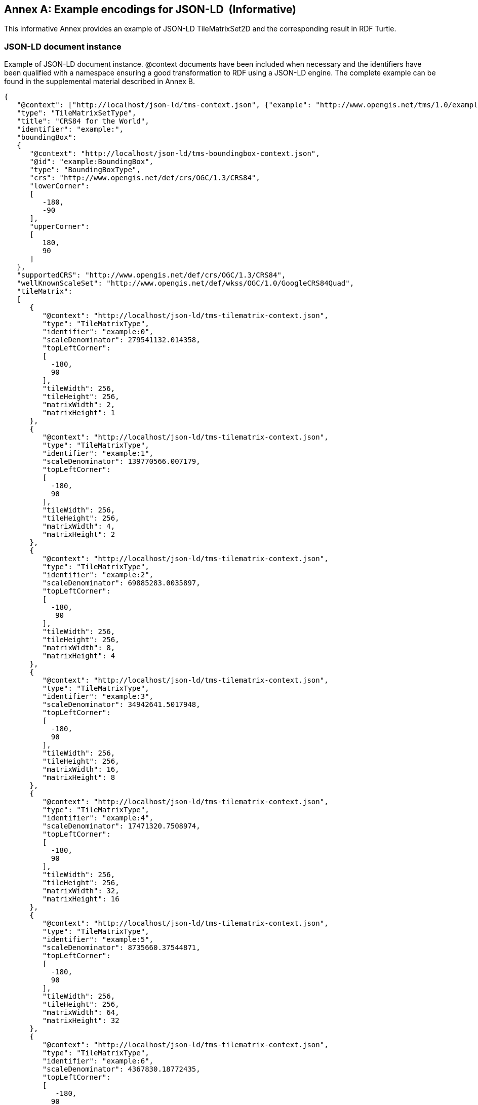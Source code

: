[appendix]
[[annex_g]]
[[example-encodings-for-json-ld-informative]]
:appendix-caption: Annex
== Example encodings for JSON-LD  (Informative)

This informative Annex provides an example of JSON-LD TileMatrixSet2D and the corresponding result in RDF Turtle.

[[json-ld-document-instance]]
=== JSON-LD document instance

Example of JSON-LD document instance. @context documents have been included when necessary and the identifiers have been qualified with a namespace ensuring a good transformation to RDF using a JSON-LD engine. The complete example can be found in the supplemental material described in Annex B.

[source,JSON]
....
{
   "@context": ["http://localhost/json-ld/tms-context.json", {"example": "http://www.opengis.net/tms/1.0/example/WorldCRS84Quad/"}],
   "type": "TileMatrixSetType",
   "title": "CRS84 for the World",
   "identifier": "example:",
   "boundingBox":
   {
      "@context": "http://localhost/json-ld/tms-boundingbox-context.json",
      "@id": "example:BoundingBox",
      "type": "BoundingBoxType",
      "crs": "http://www.opengis.net/def/crs/OGC/1.3/CRS84",
      "lowerCorner":
      [
         -180,
         -90
      ],
      "upperCorner":
      [
         180,
         90
      ]
   },
   "supportedCRS": "http://www.opengis.net/def/crs/OGC/1.3/CRS84",
   "wellKnownScaleSet": "http://www.opengis.net/def/wkss/OGC/1.0/GoogleCRS84Quad",
   "tileMatrix":
   [
      {
         "@context": "http://localhost/json-ld/tms-tilematrix-context.json",
         "type": "TileMatrixType",
         "identifier": "example:0",
         "scaleDenominator": 279541132.014358,
         "topLeftCorner":
         [
           -180,
           90
         ],
         "tileWidth": 256,
         "tileHeight": 256,
         "matrixWidth": 2,
         "matrixHeight": 1
      },
      {
         "@context": "http://localhost/json-ld/tms-tilematrix-context.json",
         "type": "TileMatrixType",
         "identifier": "example:1",
         "scaleDenominator": 139770566.007179,
         "topLeftCorner":
         [
           -180,
           90
         ],
         "tileWidth": 256,
         "tileHeight": 256,
         "matrixWidth": 4,
         "matrixHeight": 2
      },
      {
         "@context": "http://localhost/json-ld/tms-tilematrix-context.json",
         "type": "TileMatrixType",
         "identifier": "example:2",
         "scaleDenominator": 69885283.0035897,
         "topLeftCorner":
         [
           -180,
            90
         ],
         "tileWidth": 256,
         "tileHeight": 256,
         "matrixWidth": 8,
         "matrixHeight": 4
      },
      {
         "@context": "http://localhost/json-ld/tms-tilematrix-context.json",
         "type": "TileMatrixType",
         "identifier": "example:3",
         "scaleDenominator": 34942641.5017948,
         "topLeftCorner":
         [
           -180,
           90
         ],
         "tileWidth": 256,
         "tileHeight": 256,
         "matrixWidth": 16,
         "matrixHeight": 8
      },
      {
         "@context": "http://localhost/json-ld/tms-tilematrix-context.json",
         "type": "TileMatrixType",
         "identifier": "example:4",
         "scaleDenominator": 17471320.7508974,
         "topLeftCorner":
         [
           -180,
           90
         ],
         "tileWidth": 256,
         "tileHeight": 256,
         "matrixWidth": 32,
         "matrixHeight": 16
      },
      {
         "@context": "http://localhost/json-ld/tms-tilematrix-context.json",
         "type": "TileMatrixType",
         "identifier": "example:5",
         "scaleDenominator": 8735660.37544871,
         "topLeftCorner":
         [
           -180,
           90
         ],
         "tileWidth": 256,
         "tileHeight": 256,
         "matrixWidth": 64,
         "matrixHeight": 32
      },
      {
         "@context": "http://localhost/json-ld/tms-tilematrix-context.json",
         "type": "TileMatrixType",
         "identifier": "example:6",
         "scaleDenominator": 4367830.18772435,
         "topLeftCorner":
         [
            -180,
           90
         ],
         "tileWidth": 256,
         "tileHeight": 256,
         "matrixWidth": 128,
         "matrixHeight": 64
      }
   ]
}

....

 

[[n3-turtle-document]]
=== N3 turtle document

This document has been automatically generated by the JSON-DL Playground (https://json-ld.org/playground/) by providing the document in subsection G.1 as input. The complete example can be found in the supplemental material described in Annex B.

[source,RDF]
....
<http://www.opengis.net/tms/1.0/example/WorldCRS84Quad/0> <http://www.opengis.net/tms/1.0/matrixHeight> "1"^^<http://www.w3.org/2001/XMLSchema#integer> .
<http://www.opengis.net/tms/1.0/example/WorldCRS84Quad/0> <http://www.opengis.net/tms/1.0/matrixWidth> "2"^^<http://www.w3.org/2001/XMLSchema#integer> .
<http://www.opengis.net/tms/1.0/example/WorldCRS84Quad/0> <http://www.opengis.net/tms/1.0/scaleDenominator> "2.79541132014358E8"^^<http://www.w3.org/2001/XMLSchema#double> .
<http://www.opengis.net/tms/1.0/example/WorldCRS84Quad/0> <http://www.opengis.net/tms/1.0/tileHeight> "256"^^<http://www.w3.org/2001/XMLSchema#integer> .
<http://www.opengis.net/tms/1.0/example/WorldCRS84Quad/0> <http://www.opengis.net/tms/1.0/tileWidth> "256"^^<http://www.w3.org/2001/XMLSchema#integer> .
<http://www.opengis.net/tms/1.0/example/WorldCRS84Quad/0> <http://www.opengis.net/tms/1.0/topLeftCorner> _:b7 .
<http://www.opengis.net/tms/1.0/example/WorldCRS84Quad/0> <http://www.w3.org/1999/02/22-rdf-syntax-ns#type> <http://www.opengis.net/tms/1.0/TileMatrixType> .
<http://www.opengis.net/tms/1.0/example/WorldCRS84Quad/1> <http://www.opengis.net/tms/1.0/matrixHeight> "2"^^<http://www.w3.org/2001/XMLSchema#integer> .
<http://www.opengis.net/tms/1.0/example/WorldCRS84Quad/1> <http://www.opengis.net/tms/1.0/matrixWidth> "4"^^<http://www.w3.org/2001/XMLSchema#integer> .
<http://www.opengis.net/tms/1.0/example/WorldCRS84Quad/1> <http://www.opengis.net/tms/1.0/scaleDenominator> "1.39770566007179E8"^^<http://www.w3.org/2001/XMLSchema#double> .
<http://www.opengis.net/tms/1.0/example/WorldCRS84Quad/1> <http://www.opengis.net/tms/1.0/tileHeight> "256"^^<http://www.w3.org/2001/XMLSchema#integer> .
<http://www.opengis.net/tms/1.0/example/WorldCRS84Quad/1> <http://www.opengis.net/tms/1.0/tileWidth> "256"^^<http://www.w3.org/2001/XMLSchema#integer> .
<http://www.opengis.net/tms/1.0/example/WorldCRS84Quad/1> <http://www.opengis.net/tms/1.0/topLeftCorner> _:b9 .
<http://www.opengis.net/tms/1.0/example/WorldCRS84Quad/1> <http://www.w3.org/1999/02/22-rdf-syntax-ns#type> <http://www.opengis.net/tms/1.0/TileMatrixType> .
<http://www.opengis.net/tms/1.0/example/WorldCRS84Quad/2> <http://www.opengis.net/tms/1.0/matrixHeight> "4"^^<http://www.w3.org/2001/XMLSchema#integer> .
<http://www.opengis.net/tms/1.0/example/WorldCRS84Quad/2> <http://www.opengis.net/tms/1.0/matrixWidth> "8"^^<http://www.w3.org/2001/XMLSchema#integer> .
<http://www.opengis.net/tms/1.0/example/WorldCRS84Quad/2> <http://www.opengis.net/tms/1.0/scaleDenominator> "6.98852830035897E7"^^<http://www.w3.org/2001/XMLSchema#double> .
<http://www.opengis.net/tms/1.0/example/WorldCRS84Quad/2> <http://www.opengis.net/tms/1.0/tileHeight> "256"^^<http://www.w3.org/2001/XMLSchema#integer> .
<http://www.opengis.net/tms/1.0/example/WorldCRS84Quad/2> <http://www.opengis.net/tms/1.0/tileWidth> "256"^^<http://www.w3.org/2001/XMLSchema#integer> .
<http://www.opengis.net/tms/1.0/example/WorldCRS84Quad/2> <http://www.opengis.net/tms/1.0/topLeftCorner> _:b11 .
<http://www.opengis.net/tms/1.0/example/WorldCRS84Quad/2> <http://www.w3.org/1999/02/22-rdf-syntax-ns#type> <http://www.opengis.net/tms/1.0/TileMatrixType> .
<http://www.opengis.net/tms/1.0/example/WorldCRS84Quad/3> <http://www.opengis.net/tms/1.0/matrixHeight> "8"^^<http://www.w3.org/2001/XMLSchema#integer> .
<http://www.opengis.net/tms/1.0/example/WorldCRS84Quad/3> <http://www.opengis.net/tms/1.0/matrixWidth> "16"^^<http://www.w3.org/2001/XMLSchema#integer> .
<http://www.opengis.net/tms/1.0/example/WorldCRS84Quad/3> <http://www.opengis.net/tms/1.0/scaleDenominator> "3.49426415017948E7"^^<http://www.w3.org/2001/XMLSchema#double> .
<http://www.opengis.net/tms/1.0/example/WorldCRS84Quad/3> <http://www.opengis.net/tms/1.0/tileHeight> "256"^^<http://www.w3.org/2001/XMLSchema#integer> .
<http://www.opengis.net/tms/1.0/example/WorldCRS84Quad/3> <http://www.opengis.net/tms/1.0/tileWidth> "256"^^<http://www.w3.org/2001/XMLSchema#integer> .
<http://www.opengis.net/tms/1.0/example/WorldCRS84Quad/3> <http://www.opengis.net/tms/1.0/topLeftCorner> _:b13 .
<http://www.opengis.net/tms/1.0/example/WorldCRS84Quad/3> <http://www.w3.org/1999/02/22-rdf-syntax-ns#type> <http://www.opengis.net/tms/1.0/TileMatrixType> .
<http://www.opengis.net/tms/1.0/example/WorldCRS84Quad/4> <http://www.opengis.net/tms/1.0/matrixHeight> "16"^^<http://www.w3.org/2001/XMLSchema#integer> .
<http://www.opengis.net/tms/1.0/example/WorldCRS84Quad/4> <http://www.opengis.net/tms/1.0/matrixWidth> "32"^^<http://www.w3.org/2001/XMLSchema#integer> .
<http://www.opengis.net/tms/1.0/example/WorldCRS84Quad/4> <http://www.opengis.net/tms/1.0/scaleDenominator> "1.74713207508974E7"^^<http://www.w3.org/2001/XMLSchema#double> .
<http://www.opengis.net/tms/1.0/example/WorldCRS84Quad/4> <http://www.opengis.net/tms/1.0/tileHeight> "256"^^<http://www.w3.org/2001/XMLSchema#integer> .
<http://www.opengis.net/tms/1.0/example/WorldCRS84Quad/4> <http://www.opengis.net/tms/1.0/tileWidth> "256"^^<http://www.w3.org/2001/XMLSchema#integer> .
<http://www.opengis.net/tms/1.0/example/WorldCRS84Quad/4> <http://www.opengis.net/tms/1.0/topLeftCorner> _:b15 .
<http://www.opengis.net/tms/1.0/example/WorldCRS84Quad/4> <http://www.w3.org/1999/02/22-rdf-syntax-ns#type> <http://www.opengis.net/tms/1.0/TileMatrixType> .
<http://www.opengis.net/tms/1.0/example/WorldCRS84Quad/5> <http://www.opengis.net/tms/1.0/matrixHeight> "32"^^<http://www.w3.org/2001/XMLSchema#integer> .
<http://www.opengis.net/tms/1.0/example/WorldCRS84Quad/5> <http://www.opengis.net/tms/1.0/matrixWidth> "64"^^<http://www.w3.org/2001/XMLSchema#integer> .
<http://www.opengis.net/tms/1.0/example/WorldCRS84Quad/5> <http://www.opengis.net/tms/1.0/scaleDenominator> "8.735660375448709E6"^^<http://www.w3.org/2001/XMLSchema#double> .
<http://www.opengis.net/tms/1.0/example/WorldCRS84Quad/5> <http://www.opengis.net/tms/1.0/tileHeight> "256"^^<http://www.w3.org/2001/XMLSchema#integer> .
<http://www.opengis.net/tms/1.0/example/WorldCRS84Quad/5> <http://www.opengis.net/tms/1.0/tileWidth> "256"^^<http://www.w3.org/2001/XMLSchema#integer> .
<http://www.opengis.net/tms/1.0/example/WorldCRS84Quad/5> <http://www.opengis.net/tms/1.0/topLeftCorner> _:b17 .
<http://www.opengis.net/tms/1.0/example/WorldCRS84Quad/5> <http://www.w3.org/1999/02/22-rdf-syntax-ns#type> <http://www.opengis.net/tms/1.0/TileMatrixType> .
<http://www.opengis.net/tms/1.0/example/WorldCRS84Quad/6> <http://www.opengis.net/tms/1.0/matrixHeight> "64"^^<http://www.w3.org/2001/XMLSchema#integer> .
<http://www.opengis.net/tms/1.0/example/WorldCRS84Quad/6> <http://www.opengis.net/tms/1.0/matrixWidth> "128"^^<http://www.w3.org/2001/XMLSchema#integer> .
<http://www.opengis.net/tms/1.0/example/WorldCRS84Quad/6> <http://www.opengis.net/tms/1.0/scaleDenominator> "4.36783018772435E6"^^<http://www.w3.org/2001/XMLSchema#double> .
<http://www.opengis.net/tms/1.0/example/WorldCRS84Quad/6> <http://www.opengis.net/tms/1.0/tileHeight> "256"^^<http://www.w3.org/2001/XMLSchema#integer> .
<http://www.opengis.net/tms/1.0/example/WorldCRS84Quad/6> <http://www.opengis.net/tms/1.0/tileWidth> "256"^^<http://www.w3.org/2001/XMLSchema#integer> .
<http://www.opengis.net/tms/1.0/example/WorldCRS84Quad/6> <http://www.opengis.net/tms/1.0/topLeftCorner> _:b19 .
<http://www.opengis.net/tms/1.0/example/WorldCRS84Quad/6> <http://www.w3.org/1999/02/22-rdf-syntax-ns#type> <http://www.opengis.net/tms/1.0/TileMatrixType> .
<http://www.opengis.net/tms/1.0/example/WorldCRS84Quad/> <http://www.opengis.net/tms/1.0/boundingBox> <http://www.opengis.net/tms/1.0/example/WorldCRS84Quad/BoundingBox> .
<http://www.opengis.net/tms/1.0/example/WorldCRS84Quad/> <http://www.opengis.net/tms/1.0/supportedCRS> <http://www.opengis.net/def/crs/OGC/1.3/CRS84> .
<http://www.opengis.net/tms/1.0/example/WorldCRS84Quad/> <http://www.opengis.net/tms/1.0/tileMatrix> _:b0 .
<http://www.opengis.net/tms/1.0/example/WorldCRS84Quad/> <http://www.opengis.net/tms/1.0/title> "CRS84 for the World" .
<http://www.opengis.net/tms/1.0/example/WorldCRS84Quad/> <http://www.opengis.net/tms/1.0/wellKnownScaleSet> <http://www.opengis.net/def/wkss/OGC/1.0/GoogleCRS84Quad> .
<http://www.opengis.net/tms/1.0/example/WorldCRS84Quad/> <http://www.w3.org/1999/02/22-rdf-syntax-ns#type> <http://www.opengis.net/tms/1.0/TileMatrixSetType> .
<http://www.opengis.net/tms/1.0/example/WorldCRS84Quad/BoundingBox> <http://www.opengis.net/tms/1.0/crs> <http://www.opengis.net/def/crs/OGC/1.3/CRS84> .
<http://www.opengis.net/tms/1.0/example/WorldCRS84Quad/BoundingBox> <http://www.opengis.net/tms/1.0/lowerCorner> _:b21 .
<http://www.opengis.net/tms/1.0/example/WorldCRS84Quad/BoundingBox> <http://www.opengis.net/tms/1.0/upperCorner> _:b23 .
<http://www.opengis.net/tms/1.0/example/WorldCRS84Quad/BoundingBox> <http://www.w3.org/1999/02/22-rdf-syntax-ns#type> <http://www.opengis.net/tms/1.0/BoundingBoxType> .
_:b0 <http://www.w3.org/1999/02/22-rdf-syntax-ns#first> <http://www.opengis.net/tms/1.0/example/WorldCRS84Quad/0> .
_:b0 <http://www.w3.org/1999/02/22-rdf-syntax-ns#rest> _:b1 .
_:b1 <http://www.w3.org/1999/02/22-rdf-syntax-ns#first> <http://www.opengis.net/tms/1.0/example/WorldCRS84Quad/1> .
_:b1 <http://www.w3.org/1999/02/22-rdf-syntax-ns#rest> _:b2 .
_:b10 <http://www.w3.org/1999/02/22-rdf-syntax-ns#first> "9.0E1"^^<http://www.w3.org/2001/XMLSchema#double> .
_:b10 <http://www.w3.org/1999/02/22-rdf-syntax-ns#rest> <http://www.w3.org/1999/02/22-rdf-syntax-ns#nil> .
_:b11 <http://www.w3.org/1999/02/22-rdf-syntax-ns#first> "-1.8E2"^^<http://www.w3.org/2001/XMLSchema#double> .
_:b11 <http://www.w3.org/1999/02/22-rdf-syntax-ns#rest> _:b12 .
_:b12 <http://www.w3.org/1999/02/22-rdf-syntax-ns#first> "9.0E1"^^<http://www.w3.org/2001/XMLSchema#double> .
_:b12 <http://www.w3.org/1999/02/22-rdf-syntax-ns#rest> <http://www.w3.org/1999/02/22-rdf-syntax-ns#nil> .
_:b13 <http://www.w3.org/1999/02/22-rdf-syntax-ns#first> "-1.8E2"^^<http://www.w3.org/2001/XMLSchema#double> .
_:b13 <http://www.w3.org/1999/02/22-rdf-syntax-ns#rest> _:b14 .
_:b14 <http://www.w3.org/1999/02/22-rdf-syntax-ns#first> "9.0E1"^^<http://www.w3.org/2001/XMLSchema#double> .
_:b14 <http://www.w3.org/1999/02/22-rdf-syntax-ns#rest> <http://www.w3.org/1999/02/22-rdf-syntax-ns#nil> .
_:b15 <http://www.w3.org/1999/02/22-rdf-syntax-ns#first> "-1.8E2"^^<http://www.w3.org/2001/XMLSchema#double> .
_:b15 <http://www.w3.org/1999/02/22-rdf-syntax-ns#rest> _:b16 .
_:b16 <http://www.w3.org/1999/02/22-rdf-syntax-ns#first> "9.0E1"^^<http://www.w3.org/2001/XMLSchema#double> .
_:b16 <http://www.w3.org/1999/02/22-rdf-syntax-ns#rest> <http://www.w3.org/1999/02/22-rdf-syntax-ns#nil> .
_:b17 <http://www.w3.org/1999/02/22-rdf-syntax-ns#first> "-1.8E2"^^<http://www.w3.org/2001/XMLSchema#double> .
_:b17 <http://www.w3.org/1999/02/22-rdf-syntax-ns#rest> _:b18 .
_:b18 <http://www.w3.org/1999/02/22-rdf-syntax-ns#first> "9.0E1"^^<http://www.w3.org/2001/XMLSchema#double> .
_:b18 <http://www.w3.org/1999/02/22-rdf-syntax-ns#rest> <http://www.w3.org/1999/02/22-rdf-syntax-ns#nil> .
_:b19 <http://www.w3.org/1999/02/22-rdf-syntax-ns#first> "-1.8E2"^^<http://www.w3.org/2001/XMLSchema#double> .
_:b19 <http://www.w3.org/1999/02/22-rdf-syntax-ns#rest> _:b20 .
_:b2 <http://www.w3.org/1999/02/22-rdf-syntax-ns#first> <http://www.opengis.net/tms/1.0/example/WorldCRS84Quad/2> .
_:b2 <http://www.w3.org/1999/02/22-rdf-syntax-ns#rest> _:b3 .
_:b20 <http://www.w3.org/1999/02/22-rdf-syntax-ns#first> "9.0E1"^^<http://www.w3.org/2001/XMLSchema#double> .
_:b20 <http://www.w3.org/1999/02/22-rdf-syntax-ns#rest> <http://www.w3.org/1999/02/22-rdf-syntax-ns#nil> .
_:b21 <http://www.w3.org/1999/02/22-rdf-syntax-ns#first> "-1.8E2"^^<http://www.w3.org/2001/XMLSchema#double> .
_:b21 <http://www.w3.org/1999/02/22-rdf-syntax-ns#rest> _:b22 .
_:b22 <http://www.w3.org/1999/02/22-rdf-syntax-ns#first> "-9.0E1"^^<http://www.w3.org/2001/XMLSchema#double> .
_:b22 <http://www.w3.org/1999/02/22-rdf-syntax-ns#rest> <http://www.w3.org/1999/02/22-rdf-syntax-ns#nil> .
_:b23 <http://www.w3.org/1999/02/22-rdf-syntax-ns#first> "-1.8E2"^^<http://www.w3.org/2001/XMLSchema#double> .
_:b23 <http://www.w3.org/1999/02/22-rdf-syntax-ns#rest> _:b24 .
_:b24 <http://www.w3.org/1999/02/22-rdf-syntax-ns#first> "-9.0E1"^^<http://www.w3.org/2001/XMLSchema#double> .
_:b24 <http://www.w3.org/1999/02/22-rdf-syntax-ns#rest> <http://www.w3.org/1999/02/22-rdf-syntax-ns#nil> .
_:b3 <http://www.w3.org/1999/02/22-rdf-syntax-ns#first> <http://www.opengis.net/tms/1.0/example/WorldCRS84Quad/3> .
_:b3 <http://www.w3.org/1999/02/22-rdf-syntax-ns#rest> _:b4 .
_:b4 <http://www.w3.org/1999/02/22-rdf-syntax-ns#first> <http://www.opengis.net/tms/1.0/example/WorldCRS84Quad/4> .
_:b4 <http://www.w3.org/1999/02/22-rdf-syntax-ns#rest> _:b5 .
_:b5 <http://www.w3.org/1999/02/22-rdf-syntax-ns#first> <http://www.opengis.net/tms/1.0/example/WorldCRS84Quad/5> .
_:b5 <http://www.w3.org/1999/02/22-rdf-syntax-ns#rest> _:b6 .
_:b6 <http://www.w3.org/1999/02/22-rdf-syntax-ns#first> <http://www.opengis.net/tms/1.0/example/WorldCRS84Quad/6> .
_:b6 <http://www.w3.org/1999/02/22-rdf-syntax-ns#rest> <http://www.w3.org/1999/02/22-rdf-syntax-ns#nil> .
_:b7 <http://www.w3.org/1999/02/22-rdf-syntax-ns#first> "-1.8E2"^^<http://www.w3.org/2001/XMLSchema#double> .
_:b7 <http://www.w3.org/1999/02/22-rdf-syntax-ns#rest> _:b8 .
_:b8 <http://www.w3.org/1999/02/22-rdf-syntax-ns#first> "9.0E1"^^<http://www.w3.org/2001/XMLSchema#double> .
_:b8 <http://www.w3.org/1999/02/22-rdf-syntax-ns#rest> <http://www.w3.org/1999/02/22-rdf-syntax-ns#nil> .
_:b9 <http://www.w3.org/1999/02/22-rdf-syntax-ns#first> "-1.8E2"^^<http://www.w3.org/2001/XMLSchema#double> .
_:b9 <http://www.w3.org/1999/02/22-rdf-syntax-ns#rest> _:b10 .

....


[[json-ld-context-document-example]]
=== JSON-LD @context document example

This is the tms-context.json document that is included at the beginning of a JSON TileMatrixSet2D instance to transform it into a JSON-LD file. Other similar @context documents are included in other sections and are provided as supplementary material to this document as explained in Annex B.

[source,JSON]
....
{
   "@context":
   {
      "tms": "http://www.opengis.net/tms/1.0/",
      "identifier": "@id",
      "type": "@type",
      "title": "tms:title",
      "abstract": "tms:abstract",
      "boundingBox": "tms:boundingBox",
      "TileMatrixSetType": "tms:TileMatrixSetType",
      "supportedCRS":
      {
         "@id": "tms:supportedCRS",
         "@type": "@id"
      },
      "wellKnownScaleSet":
      {
         "@id": "tms:wellKnownScaleSet",
         "@type": "@id"
      },
      "tileMatrix":
      {
         "@id": "tms:tileMatrix",
         "@container": "@list"
      }
   }
}

....
 

